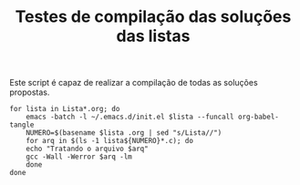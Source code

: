 #+TITLE: Testes de compilação das soluções das listas
#+startup: overview indent

Este script é capaz de realizar a compilação de todas as soluções propostas.

#+begin_src shell :tangle testes.sh :tangle-mode (identity #o755)
for lista in Lista*.org; do
    emacs -batch -l ~/.emacs.d/init.el $lista --funcall org-babel-tangle
    NUMERO=$(basename $lista .org | sed "s/Lista//")
    for arq in $(ls -1 lista${NUMERO}*.c); do
	echo "Tratando o arquivo $arq"
	gcc -Wall -Werror $arq -lm
    done
done
#+end_src

